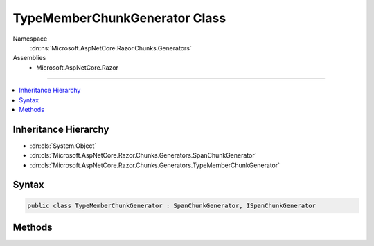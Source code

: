 

TypeMemberChunkGenerator Class
==============================





Namespace
    :dn:ns:`Microsoft.AspNetCore.Razor.Chunks.Generators`
Assemblies
    * Microsoft.AspNetCore.Razor

----

.. contents::
   :local:



Inheritance Hierarchy
---------------------


* :dn:cls:`System.Object`
* :dn:cls:`Microsoft.AspNetCore.Razor.Chunks.Generators.SpanChunkGenerator`
* :dn:cls:`Microsoft.AspNetCore.Razor.Chunks.Generators.TypeMemberChunkGenerator`








Syntax
------

.. code-block:: csharp

    public class TypeMemberChunkGenerator : SpanChunkGenerator, ISpanChunkGenerator








.. dn:class:: Microsoft.AspNetCore.Razor.Chunks.Generators.TypeMemberChunkGenerator
    :hidden:

.. dn:class:: Microsoft.AspNetCore.Razor.Chunks.Generators.TypeMemberChunkGenerator

Methods
-------

.. dn:class:: Microsoft.AspNetCore.Razor.Chunks.Generators.TypeMemberChunkGenerator
    :noindex:
    :hidden:

    
    .. dn:method:: Microsoft.AspNetCore.Razor.Chunks.Generators.TypeMemberChunkGenerator.GenerateChunk(Microsoft.AspNetCore.Razor.Parser.SyntaxTree.Span, Microsoft.AspNetCore.Razor.Chunks.Generators.ChunkGeneratorContext)
    
        
    
        
        :type target: Microsoft.AspNetCore.Razor.Parser.SyntaxTree.Span
    
        
        :type context: Microsoft.AspNetCore.Razor.Chunks.Generators.ChunkGeneratorContext
    
        
        .. code-block:: csharp
    
            public override void GenerateChunk(Span target, ChunkGeneratorContext context)
    
    .. dn:method:: Microsoft.AspNetCore.Razor.Chunks.Generators.TypeMemberChunkGenerator.ToString()
    
        
        :rtype: System.String
    
        
        .. code-block:: csharp
    
            public override string ToString()
    

